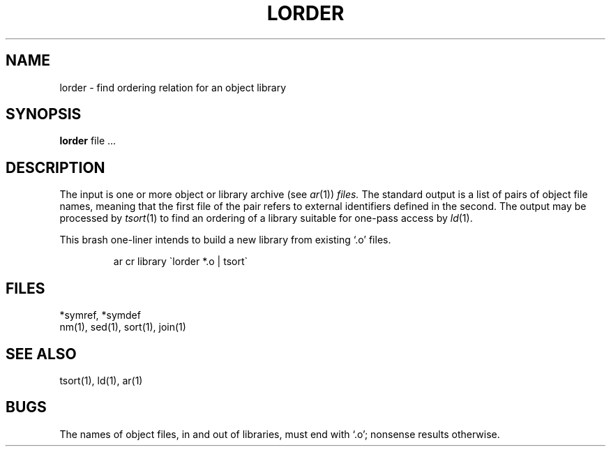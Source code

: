 .TH LORDER 1 
.SH NAME
lorder \- find ordering relation for an object library
.SH SYNOPSIS
.B lorder
file ...
.SH DESCRIPTION
The input
is one or more object or library archive (see
.IR ar (1))
.I files.
The standard output
is a list of pairs of object file names,
meaning that the first file of the pair refers to
external identifiers defined in the second.
The output may be processed by
.IR  tsort (1)
to find an ordering of
a library suitable for one-pass access by
.IR  ld (1).
.PP
This brash one-liner intends to build a new library
from existing `.o' files.
.IP
ar cr library \`\|lorder *.o | tsort\`
.SH FILES
*symref, *symdef
.br
nm(1), sed(1), sort(1), join(1)
.SH "SEE ALSO"
tsort(1),
ld(1),
ar(1)
.SH BUGS
The names of object files, in and out of libraries, must end with `.o';
nonsense results otherwise.
